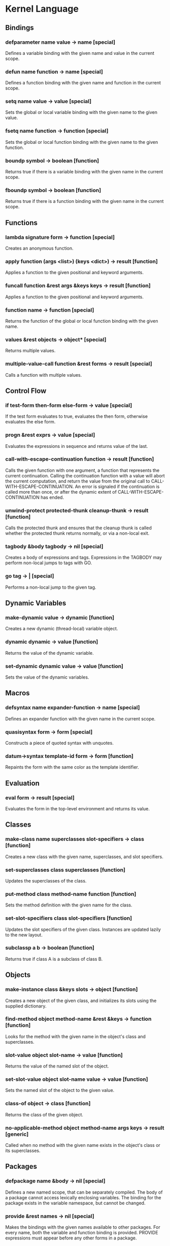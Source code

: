 * Kernel Language
** Bindings
*** defparameter name value -> name [special]
Defines a variable binding with the given name and value in the
current scope.
*** defun name function -> name [special]
Defines a function binding with the given name and function in the
current scope.
*** setq name value -> value [special]
Sets the global or local variable binding with the given name to the
given value.
*** fsetq name function -> function [special]
Sets the global or local function binding with the given name to the
given function.
*** boundp symbol -> boolean [function]
Returns true if there is a variable binding with the given name in the
current scope.
*** fboundp symbol -> boolean [function]
Returns true if there is a function binding with the given name in the
current scope.
** Functions
*** lambda signature form -> function [special]
Creates an anonymous function.
*** apply function (args <list>) (keys <dict>) -> result [function]
Applies a function to the given positional and keyword arguments.
*** funcall function &rest args &keys keys -> result [function]
Applies a function to the given positional and keyword arguments.
*** function name -> function [special]
Returns the function of the global or local function binding with the
given name.
*** values &rest objects -> object* [special]
Returns multiple values.  
*** multiple-value-call function &rest forms -> result [special]
Calls a function with multiple values.
** Control Flow
*** if test-form then-form else-form -> value [special]
If the test form evaluates to true, evaluates the then form, otherwise
evaluates the else form.
*** progn &rest exprs -> value [special]
Evaluates the expressions in sequence and returns value of the last.
*** call-with-escape-continuation function -> result [function]
Calls the given function with one argument, a function that represents
the current continuation.  Calling the continuation function with a
value will abort the current computation, and return the value from
the original call to CALL-WITH-ESCAPE-CONTINUATION.  An error is
signaled if the continuation is called more than once, or after the
dynamic extent of CALL-WITH-ESCAPE-CONTINUATION has ended.
*** unwind-protect protected-thunk cleanup-thunk -> result [function]
Calls the protected thunk and ensures that the cleanup thunk is called
whether the protected thunk returns normally, or via a non-local exit.
*** tagbody &body tagbody -> nil [special]
Creates a body of expressions and tags.  Expressions in the TAGBODY
may perform non-local jumps to tags with GO.
*** go tag -> | [special]
Performs a non-local jump to the given tag.
** Dynamic Variables
*** make-dynamic value -> dynamic [function]
Creates a new dynamic (thread-local) variable object.
*** dynamic dynamic -> value [function]
Returns the value of the dynamic variable.
*** set-dynamic dynamic value -> value [function]
Sets the value of the dynamic variables.
** Macros
*** defsyntax name expander-function -> name [special]
Defines an expander function with the given name in the current scope.
*** quasisyntax form -> form [special]
Constructs a piece of quoted syntax with unquotes.
*** datum->syntax template-id form -> form [function]
Repaints the form with the same color as the template identifier.
** Evaluation
*** eval form -> result [special]
Evaluates the form in the top-level environment and returns its value.
** Classes
*** make-class name superclasses slot-specifiers -> class [function]
Creates a new class with the given name, superclasses, and slot
specifiers.
*** set-superclasses class superclasses [function]
Updates the superclasses of the class.
*** put-method class method-name function [function]
Sets the method definition with the given name for the class.
*** set-slot-specifiers class slot-specifiers [function]
Updates the slot specifiers of the given class.  Instances are updated
lazily to the new layout.
*** subclassp a b -> boolean [function]
Returns true if class A is a subclass of class B.
** Objects
*** make-instance class &keys slots -> object [function]
Creates a new object of the given class, and initializes its slots
using the supplied dictionary.
*** find-method object method-name &rest &keys -> function [function]
Looks for the method with the given name in the object's class and
superclasses.
*** slot-value object slot-name -> value [function]
Returns the value of the named slot of the object.
*** set-slot-value object slot-name value -> value [function]
Sets the named slot of the object to the given value.
*** class-of object -> class [function]
Returns the class of the given object.
*** no-applicable-method object method-name args keys -> result [generic]
Called when no method with the given name exists in the object's class
or its superclasses.
** Packages
*** defpackage name &body -> nil [special]
Defines a new named scope, that can be separately compiled.  The body
of a package cannot access lexically enclosing variables.  The binding
for the package exists in the variable namespace, but cannot be changed.
*** provide &rest names -> nil [special]
Makes the bindings with the given names available to other packages.
For every name, both the variable and function binding is provided.
PROVIDE expressions must appear before any other forms in a package.
*** require package -> nil [special]
Loads the specified package if it isn't loaded yet, and makes its
top-level bindings accessible in the current scope.
*** require-for-syntax package -> nil [special]
Advises the compiler that bindings from the specified package may be
required for the compilation of the current package.  This is merely a
hint.  If actually no bindings from the package are required during
compilation, the package is not loaded at compile-time.  This is in
contrast to REQUIRE, which always loads the specified package, whether
or not its bindings are used.
** Native Interface
*** native c-string &optional result-class -> value [special]
Includes a snippet of C, with escaping back into Lisp, and automatic
conversion to and from native values.
